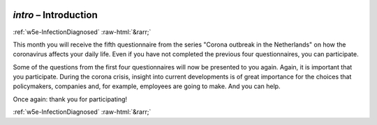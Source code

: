 .. _w5e-intro: 

 
 .. role:: raw-html(raw) 
        :format: html 
 
`intro` – Introduction
============================== 


:ref:`w5e-InfectionDiagnosed` :raw-html:`&rarr;` 
 

This month you will receive the fifth questionnaire from the series "Corona outbreak in the Netherlands" on how the coronavirus affects your daily life. Even if you have not completed the previous four questionnaires, you can participate.

Some of the questions from the first four questionnaires will now be presented to you again. Again, it is important that you participate. During the corona crisis, insight into current developments is of great importance for the choices that policymakers, companies and, for example, employees are going to make. And you can help.

Once again: thank you for participating! 
 

.. image:: ../_screenshots/w5-intro.png 


:ref:`w5e-InfectionDiagnosed` :raw-html:`&rarr;` 
 
